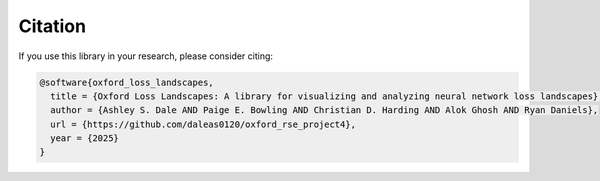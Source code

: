 Citation
========

If you use this library in your research, please consider citing:

.. code-block:: bibtex

   @software{oxford_loss_landscapes,
     title = {Oxford Loss Landscapes: A library for visualizing and analyzing neural network loss landscapes},
     author = {Ashley S. Dale AND Paige E. Bowling AND Christian D. Harding AND Alok Ghosh AND Ryan Daniels},
     url = {https://github.com/daleas0120/oxford_rse_project4},
     year = {2025}
   }
